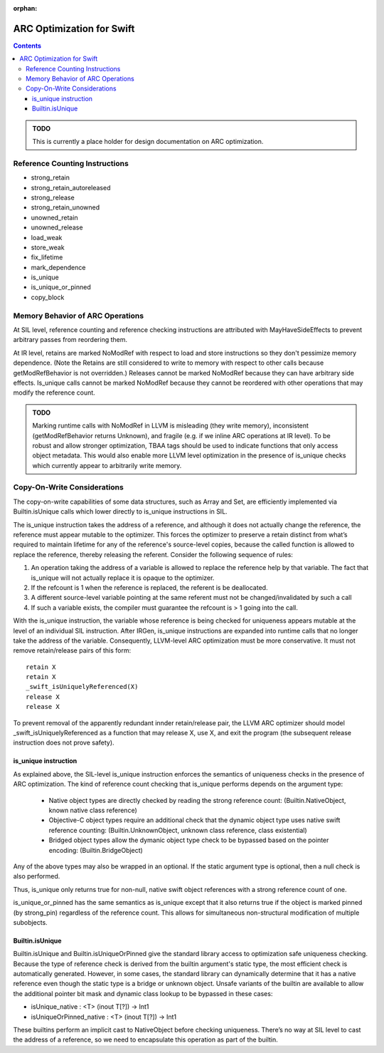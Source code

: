:orphan:

==========================
ARC Optimization for Swift
==========================

.. contents::

.. admonition:: TODO

   This is currently a place holder for design documentation on ARC
   optimization.

Reference Counting Instructions
===============================

- strong_retain
- strong_retain_autoreleased
- strong_release
- strong_retain_unowned
- unowned_retain
- unowned_release
- load_weak
- store_weak
- fix_lifetime
- mark_dependence
- is_unique
- is_unique_or_pinned
- copy_block

Memory Behavior of ARC Operations
=================================

At SIL level, reference counting and reference checking instructions
are attributed with MayHaveSideEffects to prevent arbitrary passes
from reordering them.

At IR level, retains are marked NoModRef with respect to load and
store instructions so they don't pessimize memory dependence. (Note
the Retains are still considered to write to memory with respect to
other calls because getModRefBehavior is not overridden.) Releases
cannot be marked NoModRef because they can have arbitrary side
effects. Is_unique calls cannot be marked NoModRef because they cannot
be reordered with other operations that may modify the reference
count.

.. admonition:: TODO

   Marking runtime calls with NoModRef in LLVM is misleading (they
   write memory), inconsistent (getModRefBehavior returns Unknown),
   and fragile (e.g. if we inline ARC operations at IR level). To be
   robust and allow stronger optimization, TBAA tags should be used to
   indicate functions that only access object metadata. This would
   also enable more LLVM level optimization in the presence of
   is_unique checks which currently appear to arbitrarily write memory.

Copy-On-Write Considerations
============================

The copy-on-write capabilities of some data structures, such as Array
and Set, are efficiently implemented via Builtin.isUnique calls which
lower directly to is_unique instructions in SIL.

The is_unique instruction takes the address of a reference, and
although it does not actually change the reference, the reference must
appear mutable to the optimizer. This forces the optimizer to preserve
a retain distinct from what’s required to maintain lifetime for any of
the reference's source-level copies, because the called function is
allowed to replace the reference, thereby releasing the
referent. Consider the following sequence of rules:

(1) An operation taking the address of a variable is allowed to
    replace the reference help by that variable. The fact that
    is_unique will not actually replace it is opaque to the optimizer.

(2) If the refcount is 1 when the reference is replaced, the referent
    is be deallocated.

(3) A different source-level variable pointing at the same referent
    must not be changed/invalidated by such a call

(4) If such a variable exists, the compiler must guarantee the
    refcount is > 1 going into the call.

With the is_unique instruction, the variable whose reference is being
checked for uniqueness appears mutable at the level of an individual
SIL instruction. After IRGen, is_unique instructions are expanded into
runtime calls that no longer take the address of the
variable. Consequently, LLVM-level ARC optimization must be more
conservative. It must not remove retain/release pairs of this form:

::

   retain X
   retain X
   _swift_isUniquelyReferenced(X)
   release X
   release X

To prevent removal of the apparently redundant innder retain/release
pair, the LLVM ARC optimizer should model _swift_isUniquelyReferenced
as a function that may release X, use X, and exit the program (the
subsequent release instruction does not prove safety).

.. _arcopts.is_unique:

is_unique instruction
---------------------

As explained above, the SIL-level is_unique instruction enforces the
semantics of uniqueness checks in the presence of ARC
optimization. The kind of reference count checking that
is_unique performs depends on the argument type:

    - Native object types are directly checked by reading the strong
      reference count:
      (Builtin.NativeObject, known native class reference)

    - Objective-C object types require an additional check that the
      dynamic object type uses native swift reference counting:
      (Builtin.UnknownObject, unknown class reference, class existential)

    - Bridged object types allow the dymanic object type check to be
      bypassed based on the pointer encoding:
      (Builtin.BridgeObject)

Any of the above types may also be wrapped in an optional.  If the
static argument type is optional, then a null check is also performed.

Thus, is_unique only returns true for non-null, native swift object
references with a strong reference count of one.

is_unique_or_pinned has the same semantics as is_unique except that it
also returns true if the object is marked pinned (by strong_pin)
regardless of the reference count. This allows for simultaneous
non-structural modification of multiple subobjects.

Builtin.isUnique
----------------

Builtin.isUnique and Builtin.isUniqueOrPinned give the standard
library access to optimization safe uniqueness checking. Because the
type of reference check is derived from the builtin argument's static
type, the most efficient check is automatically generated. However, in
some cases, the standard library can dynamically determine that it has
a native reference even though the static type is a bridge or unknown
object. Unsafe variants of the builtin are available to allow the
additional pointer bit mask and dynamic class lookup to be bypassed in
these cases:

- isUnique_native : <T> (inout T[?]) -> Int1
- isUniqueOrPinned_native : <T> (inout T[?]) -> Int1

These builtins perform an implicit cast to NativeObject before
checking uniqueness. There’s no way at SIL level to cast the address
of a reference, so we need to encapsulate this operation as part of
the builtin.
